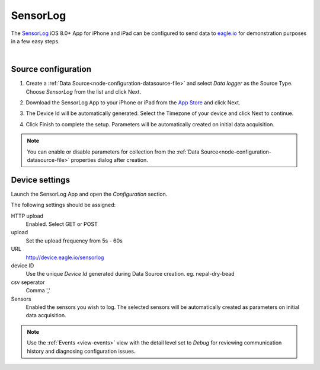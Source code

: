 .. _device-sensorlog:

SensorLog
===============
The `SensorLog <https://itunes.apple.com/au/app/sensorlog/id388014573/>`_ iOS 8.0+ App for iPhone and iPad can be configured to send data to `eagle.io <https://eagle.io>`_ for demonstration purposes in a few easy steps.

.. only:: not latex

    .. image:: iphone_sensorlog.jpg
        :scale: 50 %

.. only:: latex

    .. image:: iphone_sensorlog.jpg
        :scale: 40 %

| 

Source configuration
--------------------

1. Create a :ref:`Data Source<node-configuration-datasource-file>` and select *Data logger* as the Source Type. Choose *SensorLog* from the list and click Next.

.. only:: not latex

    .. image:: sensorlog_wizard_1.jpg
        :scale: 50 %

    | 

.. only:: latex
    
    | 

    .. image:: sensorlog_wizard_1.jpg

2. Download the SensorLog App to your iPhone or iPad from the `App Store <https://itunes.apple.com/au/app/sensorlog/id388014573/>`_ and click Next.

.. only:: not latex

    .. image:: sensorlog_wizard_2.jpg
        :scale: 50 %

    | 

.. only:: latex
    
    | 

    .. image:: sensorlog_wizard_2.jpg

3. The Device Id will be automatically generated. Select the Timezone of your device and click Next to continue.

.. only:: not latex

    .. image:: sensorlog_wizard_3.jpg
        :scale: 50 %

    | 

.. only:: latex
    
    | 

    .. image:: sensorlog_wizard_3.jpg

4. Click Finish to complete the setup. Parameters will be automatically created on initial data acquisition. 

.. only:: not latex

    .. image:: sensorlog_wizard_4.jpg
        :scale: 50 %

    | 

.. only:: latex
    
    | 

    .. image:: sensorlog_wizard_4.jpg

.. note:: 
    You can enable or disable parameters for collection from the :ref:`Data Source<node-configuration-datasource-file>` properties dialog after creation.

.. only:: not latex

    |

Device settings
---------------

Launch the SensorLog App and open the *Configuration* section.

.. only:: not latex

    .. image:: sensorlog_device.jpg
        :scale: 50 %

    | 

.. only:: latex
    
    | 

    .. image:: sensorlog_device.jpg
        :scale: 50%

The following settings should be assigned:

HTTP upload
    Enabled. Select GET or POST
upload
    Set the upload frequency from 5s - 60s
URL
    http://device.eagle.io/sensorlog
device ID
    Use the unique *Device Id* generated during Data Source creation. eg. nepal-dry-bead
csv seperator
    Comma ','
Sensors
    Enabled the sensors you wish to log. The selected sensors will be automatically created as parameters on initial data acquisition.

.. note:: 
    Use the :ref:`Events <view-events>` view with the detail level set to *Debug* for reviewing communication history and diagnosing configuration issues.
